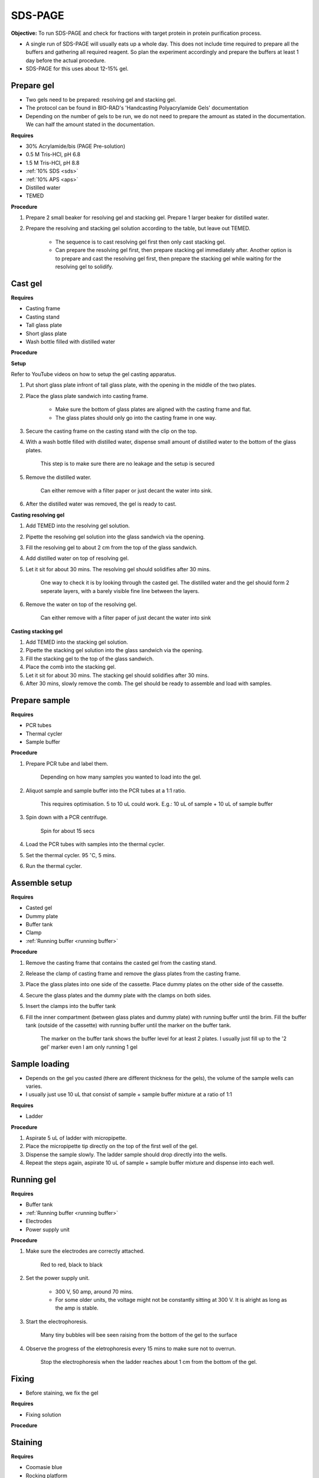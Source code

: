 .. _sds-page:

SDS-PAGE
========

**Objective:** To run SDS-PAGE and check for fractions with target protein in protein purification process. 

* A single run of SDS-PAGE will usually eats up a whole day. This does not include time required to prepare all the buffers and gathering all required reagent. So plan the experiment accordingly and prepare the buffers at least 1 day before the actual procedure. 
* SDS-PAGE for this uses about 12-15% gel.

Prepare gel 
-----------

* Two gels need to be prepared: resolving gel and stacking gel. 
* The protocol can be found in BIO-RAD's 'Handcasting Polyacrylamide Gels' documentation 
* Depending on the number of gels to be run, we do not need to prepare the amount as stated in the documentation. We can half the amount stated in the documentation. 

**Requires**

* 30% Acrylamide/bis (PAGE Pre-solution)
* 0.5 M Tris-HCl, pH 6.8
* 1.5 M Tris-HCl, pH 8.8 
* :ref:`10% SDS <sds>`
* :ref:`10% APS <aps>`
* Distilled water
* TEMED 

**Procedure** 

#. Prepare 2 small beaker for resolving gel and stacking gel. Prepare 1 larger beaker for distilled water. 
#. Prepare the resolving and stacking gel solution according to the table, but leave out TEMED.

    * The sequence is to cast resolving gel first then only cast stacking gel. 
    * Can prepare the resolving gel first, then prepare stacking gel immediately after. Another option is to prepare and cast the resolving gel first, then prepare the stacking gel while waiting for the resolving gel to solidify. 

Cast gel
--------

**Requires**

* Casting frame 
* Casting stand
* Tall glass plate
* Short glass plate 
* Wash bottle filled with distilled water

**Procedure**

**Setup**

Refer to YouTube videos on how to setup the gel casting apparatus. 

#. Put short glass plate infront of tall glass plate, with the opening in the middle of the two plates. 
#. Place the glass plate sandwich into casting frame. 

    * Make sure the bottom of glass plates are aligned with the casting frame and flat. 
    * The glass plates should only go into the casting frame in one way. 

#. Secure the casting frame on the casting stand with the clip on the top. 
#. With a wash bottle filled with distilled water, dispense small amount of distilled water to the bottom of the glass plates. 

    This step is to make sure there are no leakage and the setup is secured

#. Remove the distilled water. 

    Can either remove with a filter paper or just decant the water into sink. 

#. After the distilled water was removed, the gel is ready to cast. 

**Casting resolving gel**

#. Add TEMED into the resolving gel solution. 
#. Pipette the resolving gel solution into the glass sandwich via the opening.
#. Fill the resolving gel to about 2 cm from the top of the glass sandwich. 
#. Add distilled water on top of resolving gel. 
#. Let it sit for about 30 mins. The resolving gel should solidifies after 30 mins. 

    One way to check it is by looking through the casted gel. The distilled water and the gel should form 2 seperate layers, with a barely visible fine line between the layers.  

#. Remove the water on top of the resolving gel. 

    Can either remove with a filter paper of just decant the water into sink

**Casting stacking gel**

#. Add TEMED into the stacking gel solution. 
#. Pipette the stacking gel solution into the glass sandwich via the opening.
#. Fill the stacking gel to the top of the glass sandwich. 
#. Place the comb into the stacking gel. 
#. Let it sit for about 30 mins. The stacking gel should solidifies after 30 mins. 
#. After 30 mins, slowly remove the comb. The gel should be ready to assemble and load with samples. 

Prepare sample
--------------

**Requires**

* PCR tubes
* Thermal cycler
* Sample buffer

**Procedure**

#. Prepare PCR tube and label them. 

    Depending on how many samples you wanted to load into the gel. 

#. Aliquot sample and sample buffer into the PCR tubes at a 1:1 ratio. 

    This requires optimisation. 5 to 10 uL could work. E.g.: 10 uL of sample + 10 uL of sample buffer

#. Spin down with a PCR centrifuge. 

    Spin for about 15 secs

#. Load the PCR tubes with samples into the thermal cycler. 
#. Set the thermal cycler. 95 :math:`^{\circ}`\ C, 5 mins. 
#. Run the thermal cycler.

Assemble setup
--------------

**Requires**

* Casted gel
* Dummy plate
* Buffer tank
* Clamp 
* :ref:`Running buffer <running buffer>`

**Procedure**

#. Remove the casting frame that contains the casted gel from the casting stand. 
#. Release the clamp of casting frame and remove the glass plates from the casting frame. 
#. Place the glass plates into one side of the cassette. Place dummy plates on the other side of the cassette. 
#. Secure the glass plates and the dummy plate with the clamps on both sides. 
#. Insert the clamps into the buffer tank
#. Fill the inner compartment (between glass plates and dummy plate) with running buffer until the brim. Fill the buffer tank (outside of the cassette) with running buffer until the marker on the buffer tank. 

    The marker on the buffer tank shows the buffer level for at least 2 plates. I usually just fill up to the '2 gel' marker even I am only running 1 gel

Sample loading
--------------

* Depends on the gel you casted (there are different thickness for the gels), the volume of the sample wells can varies. 
* I usually just use 10 uL that consist of sample + sample buffer mixture at a ratio of 1:1 

**Requires**

* Ladder 

**Procedure**

#. Aspirate 5 uL of ladder with micropipette. 
#. Place the micropipette tip directly on the top of the first well of the gel. 
#. Dispense the sample slowly. The ladder sample should drop directly into the wells.
#. Repeat the steps again, aspirate 10 uL of sample + sample buffer mixture and dispense into each well.   

Running gel
-----------

**Requires**

* Buffer tank
* :ref:`Running buffer <running buffer>`
* Electrodes
* Power supply unit 

**Procedure**

#. Make sure the electrodes are correctly attached.

    Red to red, black to black

#. Set the power supply unit. 

    * 300 V, 50 amp, around 70 mins.
    * For some older units, the voltage might not be constantly sitting at 300 V. It is alright as long as the amp is stable. 

#. Start the electrophoresis. 

    Many tiny bubbles will bee seen raising from the bottom of the gel to the surface 

#. Observe the progress of the eletrophoresis every 15 mins to make sure not to overrun. 

    Stop the electrophoresis when the ladder reaches about 1 cm from the bottom of the gel. 

Fixing
------

* Before staining, we fix the gel

**Requires**

* Fixing solution 


**Procedure**


Staining
--------

**Requires**

* Coomasie blue
* Rocking platform
* Plastic container

**Procedure**

#. Get a plastic container. 
#. Fill the plastic container with Coomasie blue stain to about 1 cm of height.
#. Place the gell into the container. 
#. Rock the container on the rocking platform. 

    Depends on the concentration of the stain and amount of protein present in the sample for SDS-PAGE. It might take 30 mins to several hours


Destaining
----------

**Requires**

* Kim wipes 
* Distilled water 

**Procedure**

#. Fill the plastic container with distilled water 
#. Put Kim wipes at the side of the container
#. Place the plastic container on the rocker. 

Clean up
--------

* The remaining gel solution in the small beaker from resolving gel and stacking gel would solidify over time. When this happens, break the gel (with any stuff you could find, like pipette tips or spatula) then dispose in the yellow bin. **DO NOT** throw in the sink. 
* Buffers can be flush down the sink. 
* wash all apparatus and leave it to dry at the rack beside the sink.
* Distilled water stained with Coomasie blue can be discard into the sink. 